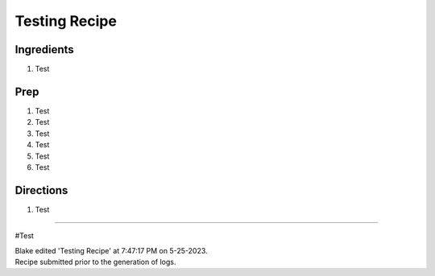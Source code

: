 Testing Recipe
###########################################################
 
Ingredients
=========================================================
 
1. Test
 
Prep
=========================================================
 
1. Test
2. Test
3. Test
4. Test
5. Test
6. Test
 
Directions
=========================================================
 
1. Test
 
------
 
#Test
 
| Blake edited 'Testing Recipe' at 7:47:17 PM on 5-25-2023.
| Recipe submitted prior to the generation of logs.